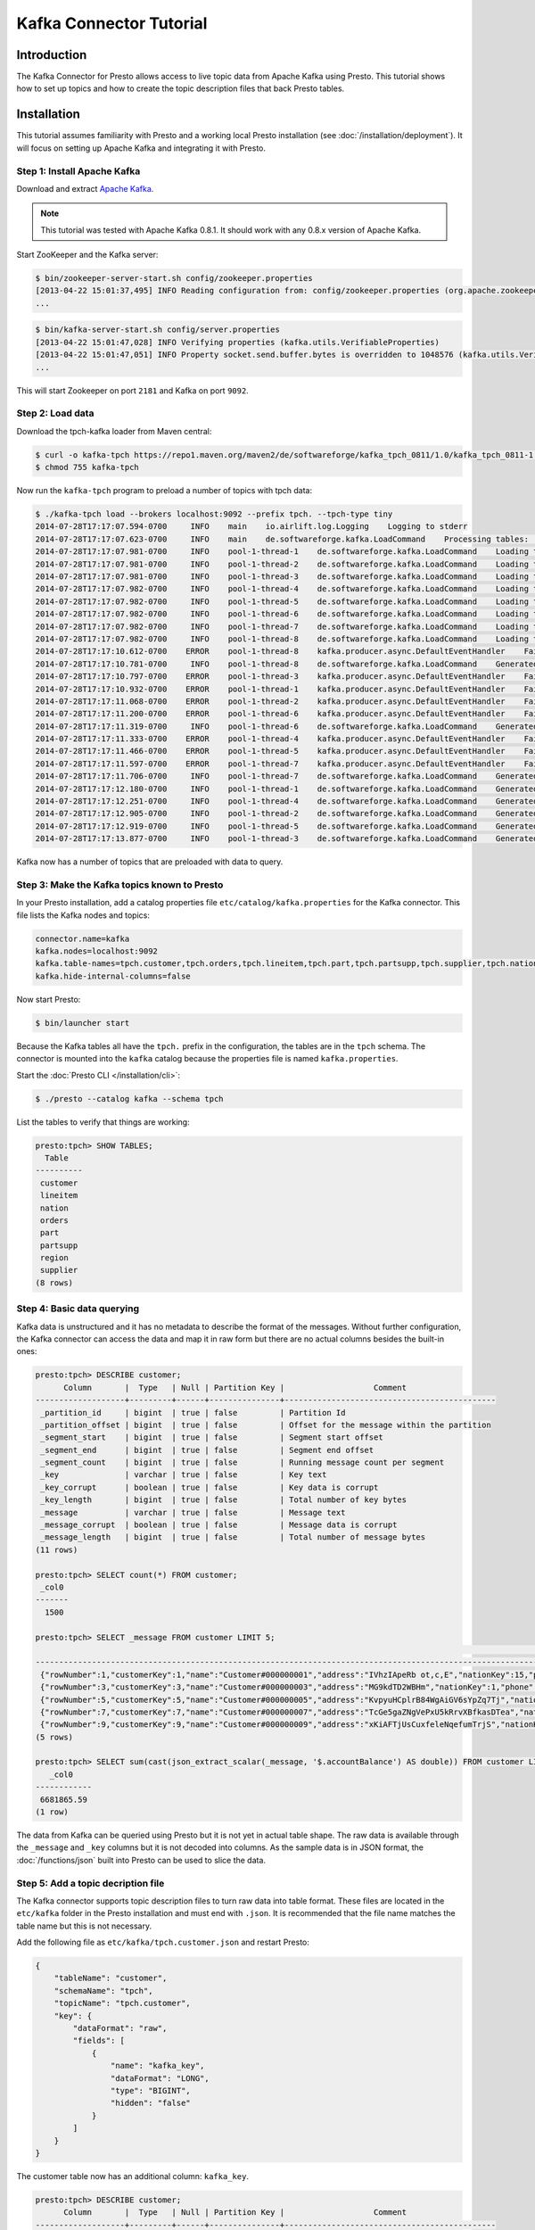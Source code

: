 ========================
Kafka Connector Tutorial
========================

Introduction
============

The Kafka Connector for Presto allows access to live topic data from
Apache Kafka using Presto. This tutorial shows how to set up topics and
how to create the topic description files that back Presto tables.

Installation
============

This tutorial assumes familiarity with Presto and a working local Presto
installation (see :doc:`/installation/deployment`). It will focus on
setting up Apache Kafka and integrating it with Presto.

Step 1: Install Apache Kafka
----------------------------

Download and extract `Apache Kafka <https://kafka.apache.org/>`_.

.. note::

    This tutorial was tested with Apache Kafka 0.8.1.
    It should work with any 0.8.x version of Apache Kafka.

Start ZooKeeper and the Kafka server:

.. code-block:: none

    $ bin/zookeeper-server-start.sh config/zookeeper.properties
    [2013-04-22 15:01:37,495] INFO Reading configuration from: config/zookeeper.properties (org.apache.zookeeper.server.quorum.QuorumPeerConfig)
    ...

.. code-block:: none

    $ bin/kafka-server-start.sh config/server.properties
    [2013-04-22 15:01:47,028] INFO Verifying properties (kafka.utils.VerifiableProperties)
    [2013-04-22 15:01:47,051] INFO Property socket.send.buffer.bytes is overridden to 1048576 (kafka.utils.VerifiableProperties)
    ...

This will start Zookeeper on port ``2181`` and Kafka on port ``9092``.

Step 2: Load data
-----------------

Download the tpch-kafka loader from Maven central:

.. code-block:: none

    $ curl -o kafka-tpch https://repo1.maven.org/maven2/de/softwareforge/kafka_tpch_0811/1.0/kafka_tpch_0811-1.0.sh
    $ chmod 755 kafka-tpch

Now run the ``kafka-tpch`` program to preload a number of topics with tpch data:

.. code-block:: none

    $ ./kafka-tpch load --brokers localhost:9092 --prefix tpch. --tpch-type tiny
    2014-07-28T17:17:07.594-0700     INFO    main    io.airlift.log.Logging    Logging to stderr
    2014-07-28T17:17:07.623-0700     INFO    main    de.softwareforge.kafka.LoadCommand    Processing tables: [customer, orders, lineitem, part, partsupp, supplier, nation, region]
    2014-07-28T17:17:07.981-0700     INFO    pool-1-thread-1    de.softwareforge.kafka.LoadCommand    Loading table 'customer' into topic 'tpch.customer'...
    2014-07-28T17:17:07.981-0700     INFO    pool-1-thread-2    de.softwareforge.kafka.LoadCommand    Loading table 'orders' into topic 'tpch.orders'...
    2014-07-28T17:17:07.981-0700     INFO    pool-1-thread-3    de.softwareforge.kafka.LoadCommand    Loading table 'lineitem' into topic 'tpch.lineitem'...
    2014-07-28T17:17:07.982-0700     INFO    pool-1-thread-4    de.softwareforge.kafka.LoadCommand    Loading table 'part' into topic 'tpch.part'...
    2014-07-28T17:17:07.982-0700     INFO    pool-1-thread-5    de.softwareforge.kafka.LoadCommand    Loading table 'partsupp' into topic 'tpch.partsupp'...
    2014-07-28T17:17:07.982-0700     INFO    pool-1-thread-6    de.softwareforge.kafka.LoadCommand    Loading table 'supplier' into topic 'tpch.supplier'...
    2014-07-28T17:17:07.982-0700     INFO    pool-1-thread-7    de.softwareforge.kafka.LoadCommand    Loading table 'nation' into topic 'tpch.nation'...
    2014-07-28T17:17:07.982-0700     INFO    pool-1-thread-8    de.softwareforge.kafka.LoadCommand    Loading table 'region' into topic 'tpch.region'...
    2014-07-28T17:17:10.612-0700    ERROR    pool-1-thread-8    kafka.producer.async.DefaultEventHandler    Failed to collate messages by topic, partition due to: Failed to fetch topic metadata for topic: tpch.region
    2014-07-28T17:17:10.781-0700     INFO    pool-1-thread-8    de.softwareforge.kafka.LoadCommand    Generated 5 rows for table 'region'.
    2014-07-28T17:17:10.797-0700    ERROR    pool-1-thread-3    kafka.producer.async.DefaultEventHandler    Failed to collate messages by topic, partition due to: Failed to fetch topic metadata for topic: tpch.lineitem
    2014-07-28T17:17:10.932-0700    ERROR    pool-1-thread-1    kafka.producer.async.DefaultEventHandler    Failed to collate messages by topic, partition due to: Failed to fetch topic metadata for topic: tpch.customer
    2014-07-28T17:17:11.068-0700    ERROR    pool-1-thread-2    kafka.producer.async.DefaultEventHandler    Failed to collate messages by topic, partition due to: Failed to fetch topic metadata for topic: tpch.orders
    2014-07-28T17:17:11.200-0700    ERROR    pool-1-thread-6    kafka.producer.async.DefaultEventHandler    Failed to collate messages by topic, partition due to: Failed to fetch topic metadata for topic: tpch.supplier
    2014-07-28T17:17:11.319-0700     INFO    pool-1-thread-6    de.softwareforge.kafka.LoadCommand    Generated 100 rows for table 'supplier'.
    2014-07-28T17:17:11.333-0700    ERROR    pool-1-thread-4    kafka.producer.async.DefaultEventHandler    Failed to collate messages by topic, partition due to: Failed to fetch topic metadata for topic: tpch.part
    2014-07-28T17:17:11.466-0700    ERROR    pool-1-thread-5    kafka.producer.async.DefaultEventHandler    Failed to collate messages by topic, partition due to: Failed to fetch topic metadata for topic: tpch.partsupp
    2014-07-28T17:17:11.597-0700    ERROR    pool-1-thread-7    kafka.producer.async.DefaultEventHandler    Failed to collate messages by topic, partition due to: Failed to fetch topic metadata for topic: tpch.nation
    2014-07-28T17:17:11.706-0700     INFO    pool-1-thread-7    de.softwareforge.kafka.LoadCommand    Generated 25 rows for table 'nation'.
    2014-07-28T17:17:12.180-0700     INFO    pool-1-thread-1    de.softwareforge.kafka.LoadCommand    Generated 1500 rows for table 'customer'.
    2014-07-28T17:17:12.251-0700     INFO    pool-1-thread-4    de.softwareforge.kafka.LoadCommand    Generated 2000 rows for table 'part'.
    2014-07-28T17:17:12.905-0700     INFO    pool-1-thread-2    de.softwareforge.kafka.LoadCommand    Generated 15000 rows for table 'orders'.
    2014-07-28T17:17:12.919-0700     INFO    pool-1-thread-5    de.softwareforge.kafka.LoadCommand    Generated 8000 rows for table 'partsupp'.
    2014-07-28T17:17:13.877-0700     INFO    pool-1-thread-3    de.softwareforge.kafka.LoadCommand    Generated 60175 rows for table 'lineitem'.

Kafka now has a number of topics that are preloaded with data to query.

Step 3: Make the Kafka topics known to Presto
---------------------------------------------

In your Presto installation, add a catalog properties file
``etc/catalog/kafka.properties`` for the Kafka connector.
This file lists the Kafka nodes and topics:

.. code-block:: none

    connector.name=kafka
    kafka.nodes=localhost:9092
    kafka.table-names=tpch.customer,tpch.orders,tpch.lineitem,tpch.part,tpch.partsupp,tpch.supplier,tpch.nation,tpch.region
    kafka.hide-internal-columns=false

Now start Presto:

.. code-block:: none

    $ bin/launcher start

Because the Kafka tables all have the ``tpch.`` prefix in the configuration,
the tables are in the ``tpch`` schema. The connector is mounted into the
``kafka`` catalog because the properties file is named ``kafka.properties``.

Start the :doc:`Presto CLI </installation/cli>`:

.. code-block:: none

    $ ./presto --catalog kafka --schema tpch

List the tables to verify that things are working:

.. code-block:: none

    presto:tpch> SHOW TABLES;
      Table
    ----------
     customer
     lineitem
     nation
     orders
     part
     partsupp
     region
     supplier
    (8 rows)

Step 4: Basic data querying
---------------------------

Kafka data is unstructured and it has no metadata to describe the format of
the messages. Without further configuration, the Kafka connector can access
the data and map it in raw form but there are no actual columns besides the
built-in ones:

.. code-block:: none

    presto:tpch> DESCRIBE customer;
          Column       |  Type   | Null | Partition Key |                   Comment
    -------------------+---------+------+---------------+---------------------------------------------
     _partition_id     | bigint  | true | false         | Partition Id
     _partition_offset | bigint  | true | false         | Offset for the message within the partition
     _segment_start    | bigint  | true | false         | Segment start offset
     _segment_end      | bigint  | true | false         | Segment end offset
     _segment_count    | bigint  | true | false         | Running message count per segment
     _key              | varchar | true | false         | Key text
     _key_corrupt      | boolean | true | false         | Key data is corrupt
     _key_length       | bigint  | true | false         | Total number of key bytes
     _message          | varchar | true | false         | Message text
     _message_corrupt  | boolean | true | false         | Message data is corrupt
     _message_length   | bigint  | true | false         | Total number of message bytes
    (11 rows)

    presto:tpch> SELECT count(*) FROM customer;
     _col0
    -------
      1500

    presto:tpch> SELECT _message FROM customer LIMIT 5;
                                                                                                                                                     _message
    --------------------------------------------------------------------------------------------------------------------------------------------------------------------------------------------------------------------------------------------------------------------------------
     {"rowNumber":1,"customerKey":1,"name":"Customer#000000001","address":"IVhzIApeRb ot,c,E","nationKey":15,"phone":"25-989-741-2988","accountBalance":711.56,"marketSegment":"BUILDING","comment":"to the even, regular platelets. regular, ironic epitaphs nag e"}
     {"rowNumber":3,"customerKey":3,"name":"Customer#000000003","address":"MG9kdTD2WBHm","nationKey":1,"phone":"11-719-748-3364","accountBalance":7498.12,"marketSegment":"AUTOMOBILE","comment":" deposits eat slyly ironic, even instructions. express foxes detect slyly. blithel
     {"rowNumber":5,"customerKey":5,"name":"Customer#000000005","address":"KvpyuHCplrB84WgAiGV6sYpZq7Tj","nationKey":3,"phone":"13-750-942-6364","accountBalance":794.47,"marketSegment":"HOUSEHOLD","comment":"n accounts will have to unwind. foxes cajole accor"}
     {"rowNumber":7,"customerKey":7,"name":"Customer#000000007","address":"TcGe5gaZNgVePxU5kRrvXBfkasDTea","nationKey":18,"phone":"28-190-982-9759","accountBalance":9561.95,"marketSegment":"AUTOMOBILE","comment":"ainst the ironic, express theodolites. express, even pinto bean
     {"rowNumber":9,"customerKey":9,"name":"Customer#000000009","address":"xKiAFTjUsCuxfeleNqefumTrjS","nationKey":8,"phone":"18-338-906-3675","accountBalance":8324.07,"marketSegment":"FURNITURE","comment":"r theodolites according to the requests wake thinly excuses: pending
    (5 rows)

    presto:tpch> SELECT sum(cast(json_extract_scalar(_message, '$.accountBalance') AS double)) FROM customer LIMIT 10;
       _col0
    ------------
     6681865.59
    (1 row)

The data from Kafka can be queried using Presto but it is not yet in
actual table shape. The raw data is available through the ``_message`` and
``_key`` columns but it is not decoded into columns. As the sample data is
in JSON format, the :doc:`/functions/json` built into Presto can be used
to slice the data.

Step 5: Add a topic decription file
-----------------------------------

The Kafka connector supports topic description files to turn raw data into
table format. These files are located in the ``etc/kafka`` folder in the
Presto installation and must end with ``.json``. It is recommended that
the file name matches the table name but this is not necessary.

Add the following file as ``etc/kafka/tpch.customer.json`` and restart Presto:

.. code-block:: json

    {
        "tableName": "customer",
        "schemaName": "tpch",
        "topicName": "tpch.customer",
        "key": {
            "dataFormat": "raw",
            "fields": [
                {
                    "name": "kafka_key",
                    "dataFormat": "LONG",
                    "type": "BIGINT",
                    "hidden": "false"
                }
            ]
        }
    }

The customer table now has an additional column: ``kafka_key``.

.. code-block:: none

    presto:tpch> DESCRIBE customer;
          Column       |  Type   | Null | Partition Key |                   Comment
    -------------------+---------+------+---------------+---------------------------------------------
     kafka_key         | bigint  | true | false         |
     _partition_id     | bigint  | true | false         | Partition Id
     _partition_offset | bigint  | true | false         | Offset for the message within the partition
     _segment_start    | bigint  | true | false         | Segment start offset
     _segment_end      | bigint  | true | false         | Segment end offset
     _segment_count    | bigint  | true | false         | Running message count per segment
     _key              | varchar | true | false         | Key text
     _key_corrupt      | boolean | true | false         | Key data is corrupt
     _key_length       | bigint  | true | false         | Total number of key bytes
     _message          | varchar | true | false         | Message text
     _message_corrupt  | boolean | true | false         | Message data is corrupt
     _message_length   | bigint  | true | false         | Total number of message bytes
    (12 rows)

    presto:tpch> SELECT kafka_key FROM customer ORDER BY kafka_key LIMIT 10;
     kafka_key
    -----------
             0
             1
             2
             3
             4
             5
             6
             7
             8
             9
    (10 rows)

The topic definition file maps the internal Kafka key (which is a raw long
in eight bytes) onto a Presto ``BIGINT`` column.

Step 6: Map all the values from the topic message onto columns
--------------------------------------------------------------

Update the ``etc/kafka/tpch.customer.json`` file to add fields for the
message and restart Presto. As the fields in the message are JSON, it uses
the ``json`` data format. This is an example where different data formats
are used for the key and the message.

.. code-block:: json

    {
        "tableName": "customer",
        "schemaName": "tpch",
        "topicName": "tpch.customer",
        "key": {
            "dataFormat": "raw",
            "fields": [
                {
                    "name": "kafka_key",
                    "dataFormat": "LONG",
                    "type": "BIGINT",
                    "hidden": "false"
                }
            ]
        },
        "message": {
            "dataFormat": "json",
            "fields": [
                {
                    "name": "row_number",
                    "mapping": "rowNumber",
                    "type": "BIGINT"
                },
                {
                    "name": "customer_key",
                    "mapping": "customerKey",
                    "type": "BIGINT"
                },
                {
                    "name": "name",
                    "mapping": "name",
                    "type": "VARCHAR"
                },
                {
                    "name": "address",
                    "mapping": "address",
                    "type": "VARCHAR"
                },
                {
                    "name": "nation_key",
                    "mapping": "nationKey",
                    "type": "BIGINT"
                },
                {
                    "name": "phone",
                    "mapping": "phone",
                    "type": "VARCHAR"
                },
                {
                    "name": "account_balance",
                    "mapping": "accountBalance",
                    "type": "DOUBLE"
                },
                {
                    "name": "market_segment",
                    "mapping": "marketSegment",
                    "type": "VARCHAR"
                },
                {
                    "name": "comment",
                    "mapping": "comment",
                    "type": "VARCHAR"
                }
            ]
        }
    }

Now for all the fields in the JSON of the message, columns are defined and
the sum query from earlier can operate on the ``account_balance`` column directly:

.. code-block:: none

    presto:tpch> DESCRIBE customer;
          Column       |  Type   | Null | Partition Key |                   Comment
    -------------------+---------+------+---------------+---------------------------------------------
     kafka_key         | bigint  | true | false         |
     row_number        | bigint  | true | false         |
     customer_key      | bigint  | true | false         |
     name              | varchar | true | false         |
     address           | varchar | true | false         |
     nation_key        | bigint  | true | false         |
     phone             | varchar | true | false         |
     account_balance   | double  | true | false         |
     market_segment    | varchar | true | false         |
     comment           | varchar | true | false         |
     _partition_id     | bigint  | true | false         | Partition Id
     _partition_offset | bigint  | true | false         | Offset for the message within the partition
     _segment_start    | bigint  | true | false         | Segment start offset
     _segment_end      | bigint  | true | false         | Segment end offset
     _segment_count    | bigint  | true | false         | Running message count per segment
     _key              | varchar | true | false         | Key text
     _key_corrupt      | boolean | true | false         | Key data is corrupt
     _key_length       | bigint  | true | false         | Total number of key bytes
     _message          | varchar | true | false         | Message text
     _message_corrupt  | boolean | true | false         | Message data is corrupt
     _message_length   | bigint  | true | false         | Total number of message bytes
    (21 rows)

    presto:tpch> SELECT * FROM customer LIMIT 5;
     kafka_key | row_number | customer_key |        name        |                address                | nation_key |      phone      | account_balance | market_segment |                                                      comment
    -----------+------------+--------------+--------------------+---------------------------------------+------------+-----------------+-----------------+----------------+---------------------------------------------------------------------------------------------------------
             1 |          2 |            2 | Customer#000000002 | XSTf4,NCwDVaWNe6tEgvwfmRchLXak        |         13 | 23-768-687-3665 |          121.65 | AUTOMOBILE     | l accounts. blithely ironic theodolites integrate boldly: caref
             3 |          4 |            4 | Customer#000000004 | XxVSJsLAGtn                           |          4 | 14-128-190-5944 |         2866.83 | MACHINERY      |  requests. final, regular ideas sleep final accou
             5 |          6 |            6 | Customer#000000006 | sKZz0CsnMD7mp4Xd0YrBvx,LREYKUWAh yVn  |         20 | 30-114-968-4951 |         7638.57 | AUTOMOBILE     | tions. even deposits boost according to the slyly bold packages. final accounts cajole requests. furious
             7 |          8 |            8 | Customer#000000008 | I0B10bB0AymmC, 0PrRYBCP1yGJ8xcBPmWhl5 |         17 | 27-147-574-9335 |         6819.74 | BUILDING       | among the slyly regular theodolites kindle blithely courts. carefully even theodolites haggle slyly alon
             9 |         10 |           10 | Customer#000000010 | 6LrEaV6KR6PLVcgl2ArL Q3rqzLzcT1 v2    |          5 | 15-741-346-9870 |         2753.54 | HOUSEHOLD      | es regular deposits haggle. fur
    (5 rows)

    presto:tpch> SELECT sum(account_balance) FROM customer LIMIT 10;
       _col0
    ------------
     6681865.59
    (1 row)

Now all the fields from the ``customer`` topic messages are available as
Presto table columns.

Step 7: Use live data
---------------------

Presto can query live data in Kafka as it arrives. To simulate a live feed
of data, this tutorial sets up a feed of live tweets into Kafka.

Setup a live Twitter feed
^^^^^^^^^^^^^^^^^^^^^^^^^

* Download the twistr tool

.. code-block:: none

    $ curl -o twistr https://repo1.maven.org/maven2/de/softwareforge/twistr_kafka_0811/1.2/twistr_kafka_0811-1.2.sh
    $ chmod 755 twistr

* Create a developer account at https://dev.twitter.com/ and set up an
  access and consumer token.

* Create a ``twistr.properties`` file and put the access and consumer key
  and secrets into it:

.. code-block:: none

    twistr.access-token-key=...
    twistr.access-token-secret=...
    twistr.consumer-key=...
    twistr.consumer-secret=...
    twistr.kafka.brokers=localhost:9092

Create a tweets table on Presto
^^^^^^^^^^^^^^^^^^^^^^^^^^^^^^^

Add the tweets table to the ``etc/catalog/kafka.properties`` file:

.. code-block:: none

    connector.name=kafka
    kafka.nodes=localhost:9092
    kafka.table-names=tpch.customer,tpch.orders,tpch.lineitem,tpch.part,tpch.partsupp,tpch.supplier,tpch.nation,tpch.region,tweets
    kafka.hide-internal-columns=false

Add a topic definition file for the Twitter feed as ``etc/kafka/tweets.json``:

.. code-block:: json

    {
        "tableName": "tweets",
        "topicName": "twitter_feed",
        "dataFormat": "json",
        "key": {
            "dataFormat": "raw",
            "fields": [
                {
                    "name": "kafka_key",
                    "dataFormat": "LONG",
                    "type": "BIGINT",
                    "hidden": "false"
                }
            ]
        },
        "message": {
            "dataFormat":"json",
            "fields": [
                {
                    "name": "text",
                    "mapping": "text",
                    "type": "VARCHAR"
                },
                {
                    "name": "user_name",
                    "mapping": "user/screen_name",
                    "type": "VARCHAR"
                },
                {
                    "name": "lang",
                    "mapping": "lang",
                    "type": "VARCHAR"
                },
                {
                    "name": "created_at",
                    "mapping": "created_at",
                    "type": "TIMESTAMP",
                    "dataFormat": "rfc2822"
                },
                {
                    "name": "favorite_count",
                    "mapping": "favorite_count",
                    "type": "BIGINT"
                },
                {
                    "name": "retweet_count",
                    "mapping": "retweet_count",
                    "type": "BIGINT"
                },
                {
                    "name": "favorited",
                    "mapping": "favorited",
                        "type": "BOOLEAN"
                },
                {
                    "name": "id",
                    "mapping": "id_str",
                    "type": "VARCHAR"
                },
                {
                    "name": "in_reply_to_screen_name",
                    "mapping": "in_reply_to_screen_name",
                    "type": "VARCHAR"
                },
                {
                    "name": "place_name",
                    "mapping": "place/full_name",
                    "type": "VARCHAR"
                }
            ]
        }
    }

As this table does not have an explicit schema name, it will be placed
into the ``default`` schema.

Feed live data
^^^^^^^^^^^^^^

Start the twistr tool:

.. code-block:: none

    $ java -Dness.config.location=file:$(pwd) -Dness.config=twistr -jar ./twistr

``twistr`` connects to the Twitter API and feeds the "sample tweet" feed
into a Kafka topic called ``twitter_feed``.

Now run queries against live data:

.. code-block:: none

    $ ./presto-cli --catalog kafka --schema default

    presto:default> SELECT count(*) FROM tweets;
     _col0
    -------
      4467
    (1 row)

    presto:default> SELECT count(*) FROM tweets;
     _col0
    -------
      4517
    (1 row)

    presto:default> SELECT count(*) FROM tweets;
     _col0
    -------
      4572
    (1 row)

    presto:default> SELECT kafka_key, user_name, lang, created_at FROM tweets LIMIT 10;
         kafka_key      |    user_name    | lang |       created_at
    --------------------+-----------------+------+-------------------------
     494227746231685121 | burncaniff      | en   | 2014-07-29 14:07:31.000
     494227746214535169 | gu8tn           | ja   | 2014-07-29 14:07:31.000
     494227746219126785 | pequitamedicen  | es   | 2014-07-29 14:07:31.000
     494227746201931777 | josnyS          | ht   | 2014-07-29 14:07:31.000
     494227746219110401 | Cafe510         | en   | 2014-07-29 14:07:31.000
     494227746210332673 | Da_JuanAnd_Only | en   | 2014-07-29 14:07:31.000
     494227746193956865 | Smile_Kidrauhl6 | pt   | 2014-07-29 14:07:31.000
     494227750426017793 | CashforeverCD   | en   | 2014-07-29 14:07:32.000
     494227750396653569 | FilmArsivimiz   | tr   | 2014-07-29 14:07:32.000
     494227750388256769 | jmolas          | es   | 2014-07-29 14:07:32.000
    (10 rows)

There is now a live feed into Kafka which can be queried using Presto.

Epilogue: Time stamps
---------------------

The tweets feed that was set up in the last step contains a time stamp in
RFC 2822 format as ``created_at`` attribute in each tweet.

.. code-block:: none

    presto:default> SELECT DISTINCT json_extract_scalar(_message, '$.created_at')) AS raw_date
                 -> FROM tweets LIMIT 5;
                raw_date
    --------------------------------
     Tue Jul 29 21:07:31 +0000 2014
     Tue Jul 29 21:07:32 +0000 2014
     Tue Jul 29 21:07:33 +0000 2014
     Tue Jul 29 21:07:34 +0000 2014
     Tue Jul 29 21:07:35 +0000 2014
    (5 rows)

The topic definition file for the tweets table contains a mapping onto a
timestamp using the ``rfc2822`` converter:

.. code-block:: none

    ...
    {
        "name": "created_at",
        "mapping": "created_at",
        "type": "TIMESTAMP",
        "dataFormat": "rfc2822"
    },
    ...

This allows the raw data to be mapped onto a Presto timestamp column:

.. code-block:: none

    presto:default> SELECT created_at, raw_date FROM (
                 ->   SELECT created_at, json_extract_scalar(_message, '$.created_at') AS raw_date
                 ->   FROM tweets)
                 -> GROUP BY 1, 2 LIMIT 5;
           created_at        |            raw_date
    -------------------------+--------------------------------
     2014-07-29 14:07:20.000 | Tue Jul 29 21:07:20 +0000 2014
     2014-07-29 14:07:21.000 | Tue Jul 29 21:07:21 +0000 2014
     2014-07-29 14:07:22.000 | Tue Jul 29 21:07:22 +0000 2014
     2014-07-29 14:07:23.000 | Tue Jul 29 21:07:23 +0000 2014
     2014-07-29 14:07:24.000 | Tue Jul 29 21:07:24 +0000 2014
    (5 rows)

The Kafka connector contains converters for ISO 8601, RFC 2822 text
formats and for number-based timestamps using seconds or miilliseconds
since the epoch. There is also a generic, text-based formatter which uses
Joda-Time format strings to parse text columns.

